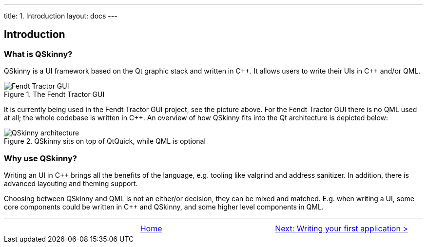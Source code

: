 ---
title: 1. Introduction
layout: docs
---

:doctitle: 1. Introduction
:notitle:

== Introduction

=== What is QSkinny?

QSkinny is a UI framework based on the Qt graphic stack and written in
{cpp}. It allows users to write their UIs in {cpp} and/or QML.

.The Fendt Tractor GUI
image::https://camo.githubusercontent.com/3eea80daf41ce6a86f08c73353d05000363c4df0/68747470733a2f2f7777772e66656e64742e636f6d2f696e742f67656e6576612d6173736574732f7769646765742f32383239312f6e6577732d332d6c6f772e6a7067[Fendt Tractor GUI]

It is currently being used in the Fendt Tractor GUI project, see the
picture above. For the Fendt Tractor GUI there is no QML used at all;
the whole codebase is written in {cpp}. An overview of how QSkinny fits
into the Qt architecture is depicted below:

.QSkinny sits on top of QtQuick, while QML is optional
image::../images/architecture.png[QSkinny architecture]

=== Why use QSkinny?

Writing an UI in {cpp} brings all the benefits of the language,
e.g. tooling like valgrind and address sanitizer. In addition, there is
advanced layouting and theming support.

Choosing between QSkinny and QML is not an either/or decision, they can
be mixed and matched. E.g. when writing a UI, some core components could
be written in {cpp} and QSkinny, and some higher level components in QML.

'''''

[cols="<,^,>",frame=none,grid=none]
|=================================================
| | link:QSkinny.html[Home] |link:writing-your-first-application.html[Next: Writing your first application >]
|=================================================
